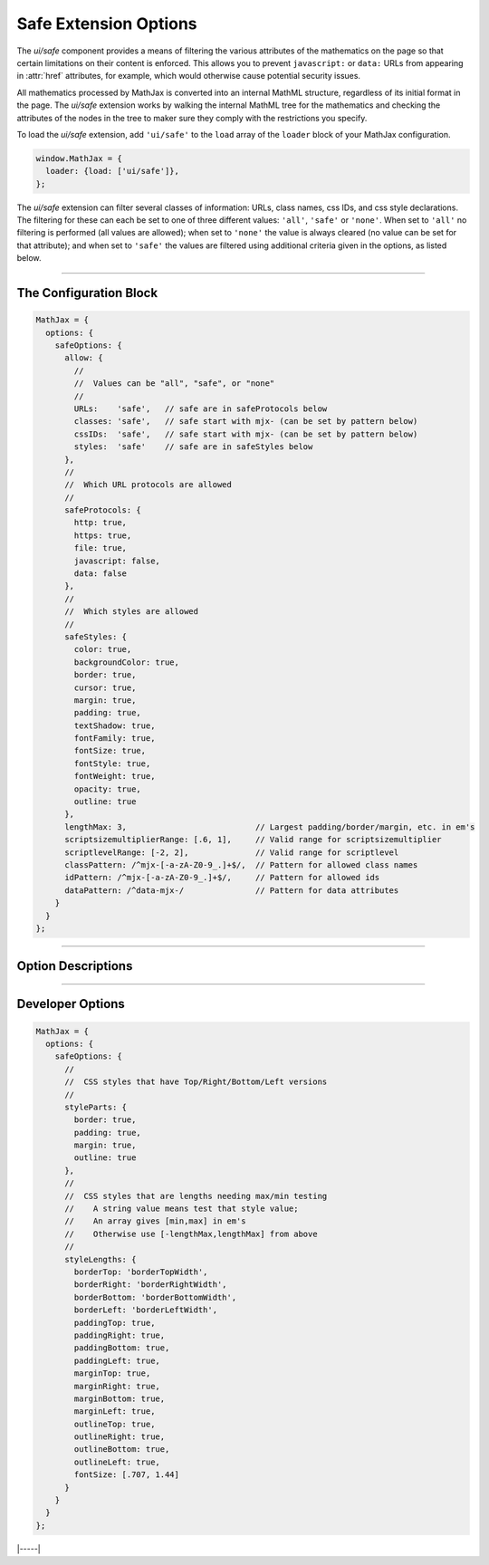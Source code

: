 .. _safe-options:

######################
Safe Extension Options
######################

The `ui/safe` component provides a means of filtering the various
attributes of the mathematics on the page so that certain limitations
on their content is enforced.  This allows you to prevent
``javascript:`` or ``data:`` URLs from appearing in :attr:`href`
attributes, for example, which would otherwise cause potential
security issues.

All mathematics processed by MathJax is converted into an internal
MathML structure, regardless of its initial format in the page.  The
`ui/safe` extension works by walking the internal MathML tree for the
mathematics and checking the attributes of the nodes in the tree to
maker sure they comply with the restrictions you specify.

To load the `ui/safe` extension, add ``'ui/safe'`` to the ``load``
array of the ``loader`` block of your MathJax configuration.

.. code-block:: javascript

   window.MathJax = {
     loader: {load: ['ui/safe']},
   };

The `ui/safe` extension can filter several classes of information:
URLs, class names, css IDs, and css style declarations.  The filtering
for these can each be set to one of three different values: ``'all'``,
``'safe'`` or ``'none'``.  When set to ``'all'`` no filtering is
performed (all values are allowed); when set to ``'none'`` the value
is always cleared (no value can be set for that attribute); and when
set to ``'safe'`` the values are filtered using additional criteria
given in the options, as listed below.

-----


The Configuration Block
=======================

.. code-block:: javascript

    MathJax = {
      options: {
        safeOptions: {
          allow: {
            //
            //  Values can be "all", "safe", or "none"
            //
            URLs:    'safe',   // safe are in safeProtocols below
            classes: 'safe',   // safe start with mjx- (can be set by pattern below)
            cssIDs:  'safe',   // safe start with mjx- (can be set by pattern below)
            styles:  'safe'    // safe are in safeStyles below
          },
          //
          //  Which URL protocols are allowed
          //
          safeProtocols: {
            http: true,
            https: true,
            file: true,
            javascript: false,
            data: false
          },
          //
          //  Which styles are allowed
          //
          safeStyles: {
            color: true,
            backgroundColor: true,
            border: true,
            cursor: true,
            margin: true,
            padding: true,
            textShadow: true,
            fontFamily: true,
            fontSize: true,
            fontStyle: true,
            fontWeight: true,
            opacity: true,
            outline: true
          },
          lengthMax: 3,                           // Largest padding/border/margin, etc. in em's
          scriptsizemultiplierRange: [.6, 1],     // Valid range for scriptsizemultiplier
          scriptlevelRange: [-2, 2],              // Valid range for scriptlevel
          classPattern: /^mjx-[-a-zA-Z0-9_.]+$/,  // Pattern for allowed class names
          idPattern: /^mjx-[-a-zA-Z0-9_.]+$/,     // Pattern for allowed ids
          dataPattern: /^data-mjx-/               // Pattern for data attributes
        }
      }
    };

-----


Option Descriptions
===================

.. _safe-allow:
.. describe:: allow: {...}

   These settings control what level of filtering to perform for each
   of the categories provided.  When set to ``'all'`` no filtering is
   performed (all values are allowed); when set to ``'none'`` the
   value is always cleared (no value can be set for that attribute);
   and when set to ``'safe'`` the values are filtered using additional
   criteria given in the remaining options.

.. _safe-safeProtocols:
.. describe:: safeProtocols: {...}

   This object controls which internet protocols are allowed to be
   used in URLs within the mathematics (in :attr:`href` and
   :attr:`src` attributes).  A protocol whose value is give as
   ``true`` will be allowed, and one given as ``false`` will not be.
   For example, the default is to allow ``http:``, ``https:``, and
   ``file:`` protocols, but not ``javascript:`` or ``data:``
   protocols.  A protocol that is not listed is considered to be
   ``false``.

.. _safe-safeStyles:
.. describe:: safeStyles: {...}

   This object specifies which CSS style properties are allowed to be
   specified in the :attr:`style` attribute of a MathML node.  When
   set to ``true`` that style (and any sub-styles of the style) are
   allowed; when ``false`` or not listed, the style is not allowed to
   be specified.  For example, since :attr:`border` is ``true``, the
   :attr:`style` attribute can include :attr:`border`,
   :attr:`border-top`, :attr:`border-top-width`, and so on.  Some
   style values may be further filtered based on other configuration
   options.

.. _safe-lengthMax:
.. describe:: lengthMax: 3

   This specifies the largest dimension allowed for styles like
   :attr:`padding`, :attr:`border`, :attr:`margin`, etc. These are
   limited in order to prevent users from making borders that are
   gigantic, for example.  The values of these attributes must have
   absolute value less than this value (in ems).
     
.. _safe-scriptsizemultiplierRange:
.. describe:: scriptsizemultiplierRange: [.6, 1]

   This specifies the range of values allowed for the
   :attr:`scriptsizemultiplier` MathML attribute (for ``<math>`` and
   ``<mstyle>`` nodes).  These are filtered to prevent users from
   making super- and subscripts too large (or too small).

.. _safe-scriptlevelRange:
.. describe:: scriptlevelRange: [-2, 2]

   This specifies the range of values allowed for the
   :attr:`scriptlevel` MathML attribute (for ``<math>`` and
   ``<mstyle>`` nodes).  These are filtered to prevent users from
   making text that is too large (via negative :attr:`scriptlevel`) or
   too small (via large :attr:`scriptlevel`).

.. _safe-classPattern:
.. describe:: classPattern: /^mjx-[-a-zA-Z0-9_.]+$/

   This gives a regular expression used to determine if a class name
   is allowed to be specified.  The default is to allow names starting
   with ``mjx-`` and containing letters, numbers, minus, period, and
   underscore.

.. _safe-idPattern:
.. describe:: idPattern: /^mjx-[-a-zA-Z0-9_.]+$/

   This gives a regular expression used to determine what node
   :attr:`id` values are allowed to be specified.  The default is to
   allow ids starting with ``mjx-`` and containing letters, numbers,
   minus, period, and underscore.

.. _safe-dataPattern:
.. describe:: dataPattern: /^data-mjx-/

   This gives a regular expression used to determine what :attr:`data-`
   attribute names are allowed to be specified.  The default is to
   allow :attr:`data-` attributes whose names begin with ``data-mjx-``.

-----


Developer Options
=================

.. code-block:: javascript

    MathJax = {
      options: {
        safeOptions: {
          //
          //  CSS styles that have Top/Right/Bottom/Left versions
          //
          styleParts: {
            border: true,
            padding: true,
            margin: true,
            outline: true
          },
          //
          //  CSS styles that are lengths needing max/min testing
          //    A string value means test that style value;
          //    An array gives [min,max] in em's
          //    Otherwise use [-lengthMax,lengthMax] from above
          //
          styleLengths: {
            borderTop: 'borderTopWidth',
            borderRight: 'borderRightWidth',
            borderBottom: 'borderBottomWidth',
            borderLeft: 'borderLeftWidth',
            paddingTop: true,
            paddingRight: true,
            paddingBottom: true,
            paddingLeft: true,
            marginTop: true,
            marginRight: true,
            marginBottom: true,
            marginLeft: true,
            outlineTop: true,
            outlineRight: true,
            outlineBottom: true,
            outlineLeft: true,
            fontSize: [.707, 1.44]
          }
        }
      }
    };

.. _safe-styleParts:
.. describe:: styleParts: {...}

   This object indicates which safe styles have
   ``Top``/``Right``/``Bottom``/``Left`` versions (so that the
   sub-parts can be properly checked).  If you extend the
   :attr:`safeStyles` to include others that have these four
   sub-properties, be sure to add them here.

.. _safe-styleLengths:
.. describe:: styleLengths: {...}

   This object lists the styles that are lengths that need to be
   tested.  A string value means test that style's value (e.g.,
   :attr:`borderTop` is set to ``'borderTopWidth'``, so the border's
   width is tested).  An array value gives the minimum and maximum
   value (in ems) that the property can have, and ``true`` means use
   ``[-lengthMax, lengthMax]`` using the :attr:`lengthMax` option
   listed above.


|-----|
